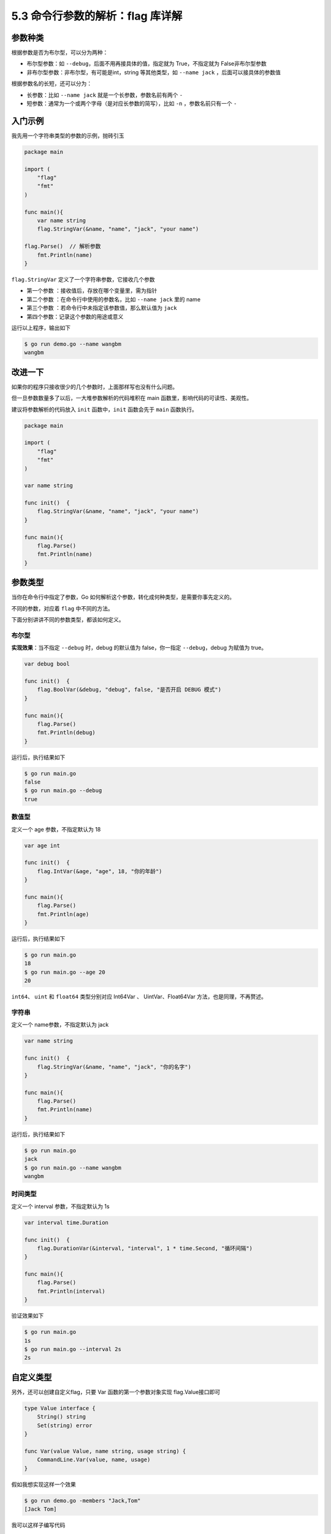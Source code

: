 5.3 命令行参数的解析：flag 库详解
=================================

|image0|

参数种类
--------

根据参数是否为布尔型，可以分为两种：

-  布尔型参数：如 ``--debug``\ ，后面不用再接具体的值，指定就为
   True，不指定就为 False非布尔型参数
-  非布尔型参数：非布尔型，有可能是int，string 等其他类型，如
   ``--name jack`` ，后面可以接具体的参数值

根据参数名的长短，还可以分为：

-  长参数：比如 ``--name jack`` 就是一个长参数，参数名前有两个 ``-``
-  短参数：通常为一个或两个字母（是对应长参数的简写），比如 ``-n``
   ，参数名前只有一个 ``-``

入门示例
--------

我先用一个字符串类型的参数的示例，抛砖引玉

.. code:: go

   package main

   import (
       "flag"
       "fmt"
   )

   func main(){
       var name string
       flag.StringVar(&name, "name", "jack", "your name")
       
   flag.Parse()  // 解析参数
       fmt.Println(name)
   }

``flag.StringVar`` 定义了一个字符串参数，它接收几个参数

-  第一个参数 ：接收值后，存放在哪个变量里，需为指针
-  第二个参数 ：在命令行中使用的参数名，比如 ``--name jack`` 里的 name
-  第三个参数 ：若命令行中未指定该参数值，那么默认值为 ``jack``
-  第四个参数：记录这个参数的用途或意义

运行以上程序，输出如下

.. code:: go

   $ go run demo.go --name wangbm
   wangbm

改进一下
--------

如果你的程序只接收很少的几个参数时，上面那样写也没有什么问题。

但一旦参数数量多了以后，一大堆参数解析的代码堆积在 main
函数里，影响代码的可读性、美观性。

建议将参数解析的代码放入 ``init`` 函数中，\ ``init`` 函数会先于 ``main``
函数执行。

.. code:: go

   package main

   import (
       "flag"
       "fmt"
   )

   var name string

   func init()  {
       flag.StringVar(&name, "name", "jack", "your name")
   }

   func main(){
       flag.Parse()
       fmt.Println(name)
   }

参数类型
--------

当你在命令行中指定了参数，Go
如何解析这个参数，转化成何种类型，是需要你事先定义的。

不同的参数，对应着 ``flag`` 中不同的方法。

下面分别讲讲不同的参数类型，都该如何定义。

布尔型
~~~~~~

**实现效果**\ ：当不指定 ``--debug`` 时，debug 的默认值为
false，你一指定 ``--debug``\ ，debug 为赋值为 true。

.. code:: go

   var debug bool

   func init()  {
       flag.BoolVar(&debug, "debug", false, "是否开启 DEBUG 模式")
   }

   func main(){
       flag.Parse()
       fmt.Println(debug)
   }

运行后，执行结果如下

.. code:: shell

   $ go run main.go 
   false
   $ go run main.go --debug
   true

数值型
~~~~~~

定义一个 age 参数，不指定默认为 18

.. code:: go

   var age int

   func init()  {
       flag.IntVar(&age, "age", 18, "你的年龄")
   }

   func main(){
       flag.Parse()
       fmt.Println(age)
   }

运行后，执行结果如下

.. code:: shell

   $ go run main.go 
   18
   $ go run main.go --age 20
   20

``int64``\ 、 ``uint`` 和 ``float64`` 类型分别对应 Int64Var 、
UintVar、Float64Var 方法，也是同理，不再赘述。

字符串
~~~~~~

定义一个 name参数，不指定默认为 jack

.. code:: go

   var name string

   func init()  {
       flag.StringVar(&name, "name", "jack", "你的名字")
   }

   func main(){
       flag.Parse()
       fmt.Println(name)
   }

运行后，执行结果如下

.. code:: shell

   $ go run main.go 
   jack
   $ go run main.go --name wangbm
   wangbm

时间类型
~~~~~~~~

定义一个 interval 参数，不指定默认为 1s

.. code:: go

   var interval time.Duration

   func init()  {
       flag.DurationVar(&interval, "interval", 1 * time.Second, "循环间隔")
   }

   func main(){
       flag.Parse()
       fmt.Println(interval)
   }

验证效果如下

.. code:: shell

   $ go run main.go 
   1s
   $ go run main.go --interval 2s
   2s

自定义类型
----------

另外，还可以创建自定义flag，只要 Var 函数的第一个参数对象实现
flag.Value接口即可

.. code:: go

   type Value interface {
       String() string
       Set(string) error
   }

   func Var(value Value, name string, usage string) {
       CommandLine.Var(value, name, usage)
   }

假如我想实现这样一个效果

.. code:: shell

   $ go run demo.go -members "Jack,Tom"
   [Jack Tom]

我可以这样子编写代码

.. code:: go

   var members []string
   type sliceValue []string


   func newSliceValue(vals []string, p *[]string) *sliceValue {
       *p = vals
       return (*sliceValue)(p)
   }

   func (s *sliceValue) Set(val string) error {
            // 如何解析参数值
       *s = sliceValue(strings.Split(val, ","))
       return nil
   }


   func (s *sliceValue) String() string {
       return strings.Join([]string(*s), ",")
   }

   func init()  {
       flag.Var(newSliceValue([]string{}, &members), "members", "会员列表")
   }

   func main(){
       flag.Parse()
       fmt.Println(members)
   }

有的朋友 可能会对 ``(*sliceValue)(p)``
这行代码有所疑问，这是什么意思呢？

关于这个，其实之前在
【http://golang.iswbm.com/en/latest/c02/c02_09.html#id2】有讲过，忘记了可以前往复习。

长短选项
--------

flag 包，在使用上，其实并没有没有长短选项之别，你可以看下面这个例子

.. code:: go

   package main

   import (
       "flag"
       "fmt"
   )

   var name string

   func init()  {
       flag.StringVar(&name, "name", "明哥", "你的名字")
   }

   func main(){
       flag.Parse()
       fmt.Println(name)
   }

通过指定如下几种参数形式

.. code:: shell

   $ go run main.go 
   明哥
   $ go run main.go --name jack
   jack
   $ go run main.go -name jack
   jack

一个 ``-`` 和两个 ``-`` 执行结果是相同的。

那么再加一个呢？

终于报错了。说明最多只能指定两个 ``-``

.. code:: shell

   $ go run main.go ---name jack
   bad flag syntax: ---name
   Usage of /tmp/go-build245956022/b001/exe/main:
     -name string
           你的名字 (default "明哥")
   exit status 2

flag 的函数
-----------

Lookup
~~~~~~

从众多数参数中查取出 members 的参数值

.. code:: go

   m := flag.Lookup("members")

go-flags
--------

flag 内置库有一些不足的地方

-  不显示支持短选项。
-  选项变量的定义比较繁琐，每个选项都需要根据类型调用对应的\ ``Type``\ 或\ ``TypeVar``\ 函数；
-  默认只支持有限的数据类型，当前只有基本类型\ ``bool/int/uint/string``\ 和\ ``time.Duration``\ ；

|image1|

.. |image0| image:: http://image.iswbm.com/20200607145423.png
.. |image1| image:: http://image.iswbm.com/20200607174235.png

